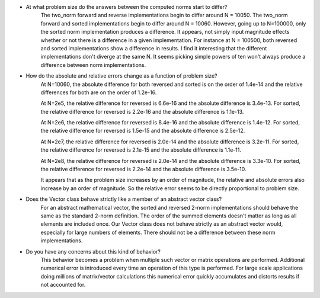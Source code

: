 

- At what problem size do the answers between the computed norms start to differ?
    The two_norm forward and reverse implementations begin to differ around N = 10050.
    The two_norm forward and sorted implementations begin to differ around N = 10060.
    However, going up to N=100000, only the sorted norm implementation produces a difference. It appears, not
    simply input magnitude effects whether or not there is a difference in a given implementation. For instance at
    N = 100500, both reversed and sorted implementations show a difference in results.
    I find it interesting that the different implementations don't diverge at the same N. It seems picking simple powers
    of ten won't always produce a difference between norm implementations.


- How do the absolute and relative errors change as a function of problem size?
    At N=10060, the absolute difference for both reversed and sorted is on the order of 1.4e-14 and
    the relative differences for both are on the order of 1.2e-16.

    At N=2e5, the relative difference for reversed is 6.6e-16 and the absolute difference is 3.4e-13.
    For sorted, the relative difference for reversed is 2.2e-16 and the absolute difference is 1.1e-13.

    At N=2e6, the relative difference for reversed is 8.4e-16 and the absolute difference is 1.4e-12.
    For sorted, the relative difference for reversed is 1.5e-15 and the absolute difference is 2.5e-12.

    At N=2e7, the relative difference for reversed is 2.0e-14 and the absolute difference is 3.2e-11.
    For sorted, the relative difference for reversed is 2.1e-15 and the absolute difference is 1.1e-11.

    At N=2e8, the relative difference for reversed is 2.0e-14 and the absolute difference is 3.3e-10.
    For sorted, the relative difference for reversed is 2.2e-14 and the absolute difference is 3.5e-10.

    It appears that as the problem size increases by an order of magnitude, the relative and absolute errors
    also increase by an order of magnitude. So the relative error seems to be directly proportional to problem size. 

- Does the Vector class behave strictly like a member of an abstract vector class?
    For an abstract mathematical vector, the sorted and reversed 2-norm implementations should behave the
    same as the standard 2-norm definition.  The order of the summed elements doesn't matter as long as all elements
    are included once. Our Vector class does not behave strictly as an abstract vector would, especially for large 
    numbers of elements.  There should not be a difference between these norm implementations.

- Do you have any concerns about this kind of behavior?
    This behavior becomes a problem when multiple such vector or matrix operations are performed.  Additional numerical error is introduced
    every time an operation of this type is performed.  For large scale applications doing millions of matrix/vector calculations this
    numerical error quickly accumulates and distorts results if not accounted for. 



